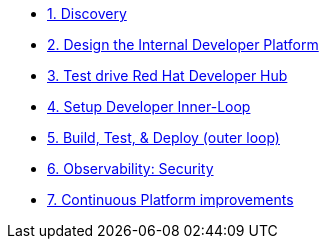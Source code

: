 * xref:module-01.adoc[1. Discovery]

* xref:module-02.adoc[2. Design the Internal Developer Platform]

* xref:module-03.adoc[3. Test drive Red Hat Developer Hub]

* xref:module-04.adoc[4. Setup Developer Inner-Loop]

* xref:module-05.adoc[5. Build, Test, & Deploy (outer loop)]

* xref:module-07.adoc[6. Observability: Security]

* xref:module-08.adoc[7. Continuous Platform improvements]



